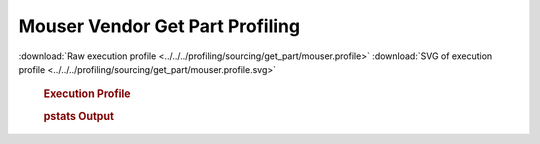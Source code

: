 

Mouser Vendor Get Part Profiling
********************************

.. seealso:: :func:`profiling.sourcing.vendors.profile_vendor_get_part`

:download:`Raw execution profile <../../../profiling/sourcing/get_part/mouser.profile>`
:download:`SVG of execution profile <../../../profiling/sourcing/get_part/mouser.profile.svg>`

    .. rubric:: Execution Profile

    .. image:: ../../../profiling/sourcing/get_part/mouser.profile.svg

    .. rubric:: pstats Output

    .. literalinclude:: ../../../profiling/sourcing/get_part/mouser.profile.stats

